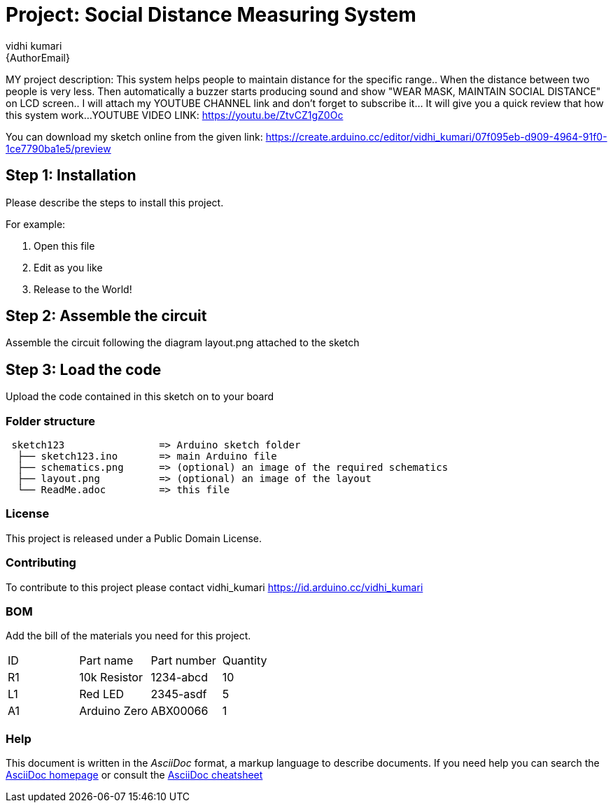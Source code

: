 :Author: vidhi_kumari
:Email: {AuthorEmail}
:Date: 08/01/2021
:Revision: version#
:License: Public Domain

= Project: Social Distance Measuring System

MY project description:
This system helps people to maintain distance for the specific range.. When the distance between two people is very less. Then automatically a buzzer starts producing sound and show "WEAR MASK, MAINTAIN SOCIAL DISTANCE" on LCD screen.. I will attach my YOUTUBE CHANNEL link and don't forget to subscribe it... It will give you a quick review that how this system work...
**
**
YOUTUBE VIDEO LINK: https://youtu.be/ZtvCZ1gZ0Oc


**
**
You can download my sketch online from the given link: https://create.arduino.cc/editor/vidhi_kumari/07f095eb-d909-4964-91f0-1ce7790ba1e5/preview
**
**

== Step 1: Installation
Please describe the steps to install this project.

For example:

1. Open this file
2. Edit as you like
3. Release to the World!

== Step 2: Assemble the circuit

Assemble the circuit following the diagram layout.png attached to the sketch

== Step 3: Load the code

Upload the code contained in this sketch on to your board

=== Folder structure

....
 sketch123                => Arduino sketch folder
  ├── sketch123.ino       => main Arduino file
  ├── schematics.png      => (optional) an image of the required schematics
  ├── layout.png          => (optional) an image of the layout
  └── ReadMe.adoc         => this file
....

=== License
This project is released under a {License} License.

=== Contributing
To contribute to this project please contact vidhi_kumari https://id.arduino.cc/vidhi_kumari

=== BOM
Add the bill of the materials you need for this project.

|===
| ID | Part name      | Part number | Quantity
| R1 | 10k Resistor   | 1234-abcd   | 10
| L1 | Red LED        | 2345-asdf   | 5
| A1 | Arduino Zero   | ABX00066    | 1
|===


=== Help
This document is written in the _AsciiDoc_ format, a markup language to describe documents.
If you need help you can search the http://www.methods.co.nz/asciidoc[AsciiDoc homepage]
or consult the http://powerman.name/doc/asciidoc[AsciiDoc cheatsheet]
